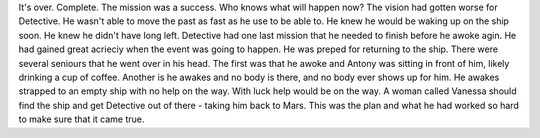 It's over. Complete. The mission was a success. Who knows what will happen now? The vision had gotten worse for Detective. He wasn't able to move 
the past as fast as he use to be able to. He knew he would be waking up on the ship soon. He knew he didn't have long left. Detective had one last
mission that he needed to finish before he awoke agin. He had gained great acrieciy when the event was going to happen. He was preped for returning
to the ship. There were several seniours that he went over in his head. The first was that he awoke and Antony was sitting in front of him, likely
drinking a cup of coffee. Another is he awakes and no body is there, and no body ever shows up for him. He awakes strapped to an empty ship with
no help on the way. With luck help would be on the way. A woman called Vanessa should find the ship and get Detective out of there - taking him 
back to Mars. This was the plan and what he had worked so hard to make sure that it came true. 

